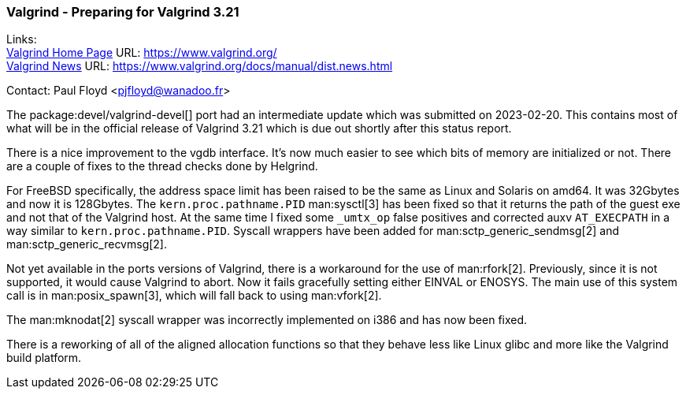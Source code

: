 === Valgrind - Preparing for Valgrind 3.21

Links: +
link:https://www.valgrind.org/[Valgrind Home Page] URL: link:https://www.valgrind.org/[] +
link:https://www.valgrind.org/docs/manual/dist.news.html[Valgrind News] URL: link:https://www.valgrind.org/docs/manual/dist.news.html[]

Contact: Paul Floyd <pjfloyd@wanadoo.fr>

The package:devel/valgrind-devel[] port had an intermediate update which was submitted on 2023-02-20.
This contains most of what will be in the official release of Valgrind 3.21 which is due out shortly after this status report.

There is a nice improvement to the vgdb interface.
It's now much easier to see which bits of memory are initialized or not.
There are a couple of fixes to the thread checks done by Helgrind.

For FreeBSD specifically, the address space limit has been raised to be the same as Linux and Solaris on amd64.
It was 32Gbytes and now it is 128Gbytes.
The `kern.proc.pathname.PID` man:sysctl[3] has been fixed so that it returns the path of the guest exe and not that of the Valgrind host.
At the same time I fixed some `_umtx_op` false positives and corrected auxv `AT_EXECPATH` in a way similar to `kern.proc.pathname.PID`.
Syscall wrappers have been added for man:sctp_generic_sendmsg[2] and man:sctp_generic_recvmsg[2].

Not yet available in the ports versions of Valgrind, there is a workaround for the use of man:rfork[2].
Previously, since it is not supported, it would cause Valgrind to abort.
Now it fails gracefully setting either EINVAL or ENOSYS.
The main use of this system call is in man:posix_spawn[3], which will fall back to using man:vfork[2].

The man:mknodat[2] syscall wrapper was incorrectly implemented on i386 and has now been fixed.

There is a reworking of all of the aligned allocation functions so that they behave less like Linux glibc and more like the Valgrind build platform.
